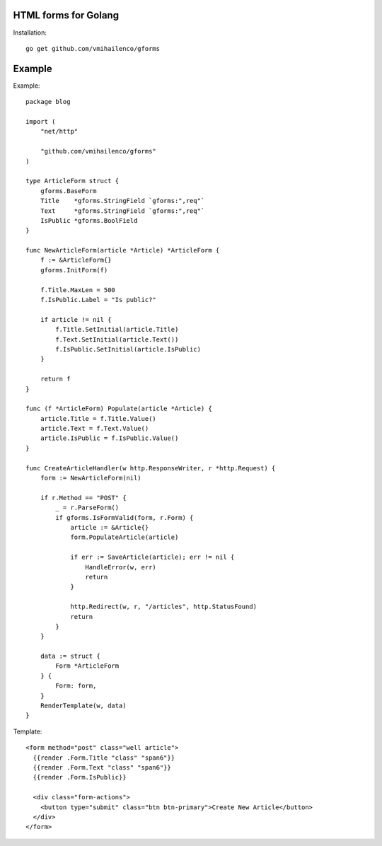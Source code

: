 HTML forms for Golang
=====================

Installation::

    go get github.com/vmihailenco/gforms

Example
=======

Example::

    package blog

    import (
        "net/http"

        "github.com/vmihailenco/gforms"
    )

    type ArticleForm struct {
        gforms.BaseForm
        Title    *gforms.StringField `gforms:",req"`
        Text     *gforms.StringField `gforms:",req"`
        IsPublic *gforms.BoolField
    }

    func NewArticleForm(article *Article) *ArticleForm {
        f := &ArticleForm{}
        gforms.InitForm(f)

        f.Title.MaxLen = 500
        f.IsPublic.Label = "Is public?"

        if article != nil {
            f.Title.SetInitial(article.Title)
            f.Text.SetInitial(article.Text())
            f.IsPublic.SetInitial(article.IsPublic)
        }

        return f
    }

    func (f *ArticleForm) Populate(article *Article) {
        article.Title = f.Title.Value()
        article.Text = f.Text.Value()
        article.IsPublic = f.IsPublic.Value()
    }

    func CreateArticleHandler(w http.ResponseWriter, r *http.Request) {
        form := NewArticleForm(nil)

        if r.Method == "POST" {
            _ = r.ParseForm()
            if gforms.IsFormValid(form, r.Form) {
                article := &Article{}
                form.PopulateArticle(article)

                if err := SaveArticle(article); err != nil {
                    HandleError(w, err)
                    return
                }

                http.Redirect(w, r, "/articles", http.StatusFound)
                return
            }
        }

        data := struct {
            Form *ArticleForm
        } {
            Form: form,
        }
        RenderTemplate(w, data)
    }

Template::

    <form method="post" class="well article">
      {{render .Form.Title "class" "span6"}}
      {{render .Form.Text "class" "span6"}}
      {{render .Form.IsPublic}}

      <div class="form-actions">
        <button type="submit" class="btn btn-primary">Create New Article</button>
      </div>
    </form>
